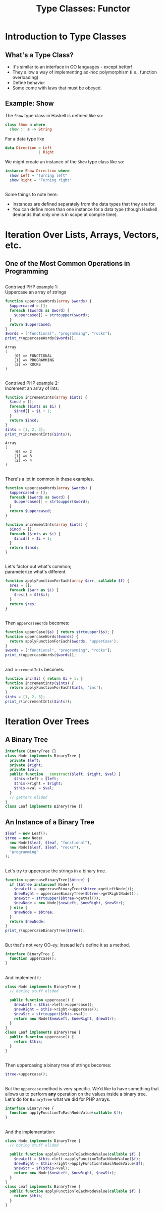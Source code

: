 #+TITLE: Type Classes: Functor
#+OPTIONS: toc:0, num:nil, \n:t, timestamp:nil
#+REVEAL_ROOT: https://cdn.jsdelivr.net/npm/reveal.js@3.8.0
#+REVEAL_THEME: moon

* Introduction to Type Classes

** What's a Type Class?
#+ATTR_REVEAL: :frag (appear)
- It's similar to an interface in OO languages - except better!
- They allow a way of implementing ad-hoc polymorphism (i.e., function overloading)
- Define behavior
- Some come with laws that must be obeyed.

** Example: Show
The ~Show~ type class in Haskell is defined like so:
#+begin_src haskell
class Show a where
  show :: a -> String
#+end_src

#+ATTR_REVEAL: :frag (appear)
#+begin_group
For a data type like
#+begin_src haskell
data Direction = Left
               | Right
#+end_src
#+end_group

#+ATTR_REVEAL: :frag (appear)
#+begin_group
We might create an instance of the ~Show~ type class like so:
#+begin_src haskell
instance Show Direction where
  show Left = "Turning left"
  show Right = "Turning right"
#+end_src
#+end_group

** 
Some things to note here:
#+ATTR_REVEAL: :frag (appear)
- Instances are defined separately from the data types that they are for.
- You can define more than one instance for a data type (though Haskell demands that only one is in scope at compile time).

* Iteration Over Lists, Arrays, Vectors, etc.

** One of the Most Common Operations in Programming

** 
Contrived PHP example 1:
Uppercase an array of strings

#+begin_src php :results output pp :exports both
function uppercaseWords(array $words) {
  $uppercased = [];
  foreach ($words as $word) {
    $uppercased[] = strtoupper($word);
  }
  return $uppercased;
}
$words = ["functional", "programming", "rocks"];
print_r(uppercaseWords($words));
#+end_src
#+RESULTS:
: Array
: (
:     [0] => FUNCTIONAL
:     [1] => PROGRAMMING
:     [2] => ROCKS
: )

** 
Contrived PHP example 2:
Increment an array of ints:

#+begin_src php :results output pp :exports both
function incrementInts(array $ints) {
  $incd = [];
  foreach ($ints as $i) {
    $incd[] = $i + 1;
  }
  return $incd;
}
$ints = [1, 2, 3];
print_r(incrementInts($ints));
#+end_src
#+RESULTS:
: Array
: (
:     [0] => 2
:     [1] => 3
:     [2] => 4
: )

** 
There's a lot in common in these examples.
#+REVEAL_HTML: <div class="column" style="float:left; width: 50%">

#+begin_src php
function uppercaseWords(array $words) {
  $uppercased = [];
  foreach ($words as $word) {
    $uppercased[] = strtoupper($word);
  }
  return $uppercased;
}
#+end_src

#+REVEAL_HTML: </div>
#+REVEAL_HTML: <div class="column" style="float:right; width: 50%">

#+begin_src php
function incrementInts(array $ints) {
  $incd = [];
  foreach ($ints as $i) {
    $incd[] = $i + 1;
  }
  return $incd;
}
#+end_src

#+REVEAL_HTML: </div>

** 
Let's factor out what's common;
parameterize what's different
#+begin_src php :results output pp :exports both :session applyfunction
function applyFunctionForEach(array $arr, callable $f) {
  $res = [];
  foreach ($arr as $i) {
    $res[] = $f($i);
  }
  return $res;
}
#+end_src

** 
Then ~uppercaseWords~ becomes:
#+begin_src php :results output pp :exports both :session applyfunction
function upperCase($s) { return strtoupper($s); }
function uppercaseWords($words) {
  return applyFunctionForEach($words, 'upperCase');
}
$words = ["functional", "programming", "rocks"];
print_r(uppercaseWords($words));
#+end_src
#+RESULTS:

** 
and ~incrementInts~ becomes:
#+begin_src php :results output pp :exports both :session applyfunction
function inc($i) { return $i + 1; }
function incrementInts($ints) {
  return applyFunctionForEach($ints, 'inc');
}
$ints = [1, 2, 3];
print_r(incrementInts($ints));
#+end_src
#+RESULTS:

* Iteration Over Trees

** A Binary Tree
#+begin_src php :results output pp :exports both :session btree
interface BinaryTree {}
class Node implements BinaryTree {
  private $left;
  private $right;
  private $val;
  public function __construct($left, $right, $val) {
    $this->left = $left;
    $this->right = $right;
    $this->val = $val;
  }
  // getters elided
}
class Leaf implements BinaryTree {}
#+end_src
#+RESULTS:

** An Instance of a Binary Tree

#+begin_src php :results output pp :exports both :session btree
$leaf = new Leaf();
$tree = new Node(
  new Node($leaf, $leaf, "functional"),
  new Node($leaf, $leaf, "rocks"),
  "programming"
);
#+end_src
#+RESULTS:

** 
Let's try to uppercase the strings in a binary tree.
#+begin_src php :results output pp :exports both :session btree
function uppercaseBinaryTree($btree) {
  if ($btree instanceof Node) {
    $newLeft = uppercaseBinaryTree($btree->getLeftNode());
    $newRight = uppercaseBinaryTree($btree->getRightNode());
    $newStr = strtoupper($btree->getVal());
    $newNode = new Node($newLeft, $newRight, $newStr);
  } else {
    $newNode = $btree;
  }
  return $newNode;
}
print_r(uppercaseBinaryTree($tree));
#+end_src
#+RESULTS:

** 
But that's not very OO-ey. Instead let's define it as a method.
#+begin_src php :results output pp :exports both
interface BinaryTree {
  function uppercase();
}
#+end_src

** 
And implement it:
#+begin_src php :results output pp :exports both
class Node implements BinaryTree {
  // boring stuff elided

  public function uppercase() {
    $newLeft = $this->left->uppercase();
    $newRight = $this->right->uppercase();
    $newStr = strtoupper($this->val);
    return new Node($newLeft, $newRight, $newStr);
  }
}
class Leaf implements BinaryTree {
  public function uppercase() {
    return $this;
  }
}
#+end_src

** 
Then uppercasing a binary tree of strings becomes:
#+begin_src php :results output pp :exports both
$tree->uppercase();
#+end_src

** 
But the ~uppercase~ method is very specific.  We'd like to have something that allows us to perform *any* operation on the values inside a binary tree.
Let's do for ~BinaryTree~ what we did for PHP arrays.
#+begin_src php :results output pp :exports both
interface BinaryTree {
  function applyFunctionToEachNodeValue(callable $f);
}
#+end_src

** 
And the implementation:
#+begin_src php :results output pp :exports both
class Node implements BinaryTree {
  // boring stuff elided

  public function applyFunctionToEachNodeValue(callable $f) {
    $newLeft = $this->left->applyFunctionToEachNodeValue($f);
    $newRight = $this->right->applyFunctionToEachNodeValue($f);
    $newStr = $f($this->val);
    return new Node($newLeft, $newRight, $newStr);
  }
}
class Leaf implements BinaryTree {
  public function applyFunctionToEachNodeValue(callable $f) {
    return $this;
  }
}
#+end_src

** 
And now our ~uppercaseBinaryTree~ function can be written as
#+begin_src php :results output pp :exports both
function uppercaseBinaryTree($btree) {
  return $btree->applyFunctionToEachNodeValue('strtoupper');
}
#+end_src

* Digression: The Option/Maybe Type

** Null Is Terrible
- The creator of the null reference (Tony Hoare) called it his "Billion-dollar mistake"
- [[https://blog.overops.com/the-top-10-exceptions-types-in-production-java-applications-based-on-1b-events/][Largest source of exceptions in Java]]
- It adds this extra value to every type but does not honor any of their contracts.
- In C, two null values of any type compare as equal.

** So What's the Alternative?
#+ATTR_REVEAL: :frag (appear)
An Option/Maybe Type!
#+ATTR_REVEAL: :frag (appear)
(Type *constructor*, actually)

** 
In Haskell, defined as
#+begin_src haskell :results output pp :exports both
data Maybe a = Just a
             | Nothing
#+end_src

** Haskell Example 1: Uppercase a String
A variable of type ~Maybe String~:
#+begin_src haskell :session maybe
import Data.Maybe

maybeAString :: Maybe String
maybeAString = Just "Portland FP Meetup"
#+end_src

#+ATTR_REVEAL: :frag (appear)
#+begin_group
And here's a function to uppercase a ~Maybe String~:

#+begin_src haskell :session maybe
uppercaseMaybeString :: Maybe String -> Maybe String
uppercaseMaybeString maybeString = case maybeString of
  Just s -> Just ((map toUpper) s)
  Nothing -> Nothing
#+end_src

#+end_group

#+ATTR_REVEAL: :frag (appear)
#+begin_src haskell :session maybe
uppercaseMaybeString maybeAString
#+end_src

** Haskell Example 2: Increment an Integer
A variable of type ~Maybe Int~:
#+begin_src haskell :session maybe
import Data.Maybe

maybeAString :: Maybe Int
maybeAString = Just 42
#+end_src

#+ATTR_REVEAL: :frag (appear)
#+begin_group
And here's a function to increment the integer in a ~Maybe Int~:

#+begin_src haskell :session maybe
incrementMaybeInt :: Maybe Int -> Maybe Int
incrementMaybeInt maybeInt = case maybeInt of
  Just i -> Just (i + 1)
  Nothing -> Nothing
#+end_src

#+end_group

#+ATTR_REVEAL: :frag (appear)
#+begin_src haskell :session maybe
incrementMaybeInt maybeInt
#+end_src

** That looked familiar . . .  again.
#+REVEAL_HTML: <div class="column" style="float:left; width: 50%">

#+begin_src haskell
uppercaseMaybeString :: Maybe String -> Maybe String
uppercaseMaybeString maybeString = case maybeString of
  Just s -> Just (map toUpper s)
  Nothing -> Nothing
#+end_src

#+REVEAL_HTML: </div>
#+REVEAL_HTML: <div class="column" style="float:right; width: 50%">

#+begin_src haskell
incrementMaybeInt :: Maybe Int -> Maybe Int
incrementMaybeInt maybeInt = case maybeInt of
  Just i -> Just (i + 1)
  Nothing -> Nothing
#+end_src

#+REVEAL_HTML: </div>

** Abstract Out the Common Bits
#+begin_src haskell
applyFunctionToMaybe maybe f = case maybe of
  Just x -> Just (f x)
  Nothing -> Nothing
#+end_src
#+ATTR_REVEAL: :frag (appear)
#+begin_group
What's its type?
#+begin_src haskell
applyFunctionToMaybe :: Maybe a -> (a -> b) -> Maybe b
#+end_src
#+end_group

#+ATTR_REVEAL: :frag (appear)
#+begin_group
And now ~uppercaseMaybeString~ and ~incrementMaybeInt~ can be defined in terms of it.
#+begin_src haskell
uppercaseMaybeString maybe = applyFunctionToMaybe maybe toupper
incrementMaybeInt maybe = applyFunctionToMaybe maybe (+1)
#+end_src
#+end_group

* Bringing It All Together

** Look at the types (In Haskell)
#+begin_src haskell
applyFunctionForEach         :: Array a      -> (a -> b) -> Array b      -- PHP array example
applyFunctionToEachNodeValue :: BinaryTree a -> (a -> b) -> BinaryTree b -- PHP BinaryTree example
applyFunctionToMaybe         :: Maybe a      -> (a -> b) -> Maybe b      -- Haskell Maybe example
#+end_src

#+ATTR_REVEAL: :frag (appear)
In addition to using type variables Haskell allows us to use variable for *type constructors*.
#+ATTR_REVEAL: :frag (appear)
Here we us ~f~ to stand in for the above type constructors.

#+ATTR_REVEAL: :frag (appear)
#+begin_src haskell
applyFunction :: f a -> (a -> b) -> f b
#+end_src

** 
In Haskell this function is called ~fmap~ and is embodied by the ~Functor~ type class.
#+begin_src haskell
class Functor f where
  fmap :: (a -> b) -> f a -> f b
#+end_src

** 
In Haskell data types are said to *have* instances of a given type class.
#+ATTR_REVEAL: :frag (appear)
One can create instances of type classes for any type at any time.
#+ATTR_REVEAL: :frag (appear)
For example, here's the ~Functor~ instance for ~Maybe~:
#+ATTR_REVEAL: :frag (appear)
#+begin_src haskell
instance Functor Maybe where
  fmap f (Just x) = Just (f x)
  fmap _ Nothing = Nothing
#+end_src

* Functor Laws

** 
Not just any type class instance will suffice!
#+ATTR_REVEAL: :frag (appear)
Many type class instances must follow certain laws.
#+ATTR_REVEAL: :frag (appear)
For example, ~Functor~ instances must satisfy two laws.

** Functor Law 1: Identity Preservation
#+ATTR_REVEAL: :frag (appear)
#+begin_src haskell
fmap id = id
#+end_src
#+ATTR_REVEAL: :frag (appear)
#+begin_quote
mapping id over a functorial value must return the functorial value unchanged.
-- [[https://en.wikibooks.org/wiki/Haskell/The_Functor_class#The_functor_laws][Wikibooks]]
#+end_quote

** Functor Law 2: Composition Preservation
#+ATTR_REVEAL: :frag (appear)
#+begin_src haskell
fmap (f . g) = fmap f . fmap g
#+end_src
#+ATTR_REVEAL: :frag (appear)
#+begin_quote
it should not matter whether we map a composed function or first map one function and then the other
-- [[https://en.wikibooks.org/wiki/Haskell/The_Functor_class#The_functor_laws][Wikibooks]]
#+end_quote

* So What Is It Good For?

** 
Two reasons.  First:
#+begin_quote
The availability of the fmap method relieves us from having to recall, read, and write a plethora of differently named mapping methods (maybeMap, treeMap, weirdMap, ad infinitum). As a consequence, code becomes both cleaner and easier to understand. On spotting a use of fmap, we instantly have a general idea of what is going on.
-- [[https://en.wikibooks.org/wiki/Haskell/The_Functor_class#What_did_we_gain?][Wikibooks]]
#+end_quote

** 
And second:
#+begin_quote
Using the type class system, we can write fmap-based algorithms which work out of the box with any functor - be it [], Maybe, Tree or whichever you need. Indeed, a number of useful classes in the core libraries inherit from Functor.
-- [[https://en.wikibooks.org/wiki/Haskell/The_Functor_class#What_did_we_gain?][Wikibooks]]
#+end_quote
